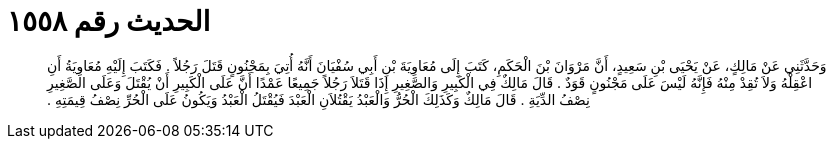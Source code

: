
= الحديث رقم ١٥٥٨

[quote.hadith]
وَحَدَّثَنِي عَنْ مَالِكٍ، عَنْ يَحْيَى بْنِ سَعِيدٍ، أَنَّ مَرْوَانَ بْنَ الْحَكَمِ، كَتَبَ إِلَى مُعَاوِيَةَ بْنِ أَبِي سُفْيَانَ أَنَّهُ أُتِيَ بِمَجْنُونٍ قَتَلَ رَجُلاً ‏.‏ فَكَتَبَ إِلَيْهِ مُعَاوِيَةُ أَنِ اعْقِلْهُ وَلاَ تُقِدْ مِنْهُ فَإِنَّهُ لَيْسَ عَلَى مَجْنُونٍ قَوَدٌ ‏.‏ قَالَ مَالِكٌ فِي الْكَبِيرِ وَالصَّغِيرِ إِذَا قَتَلاَ رَجُلاً جَمِيعًا عَمْدًا أَنَّ عَلَى الْكَبِيرِ أَنْ يُقْتَلَ وَعَلَى الصَّغِيرِ نِصْفُ الدِّيَةِ ‏.‏ قَالَ مَالِكٌ وَكَذَلِكَ الْحُرُّ وَالْعَبْدُ يَقْتُلاَنِ الْعَبْدَ فَيُقْتَلُ الْعَبْدُ وَيَكُونُ عَلَى الْحُرِّ نِصْفُ قِيمَتِهِ ‏.‏